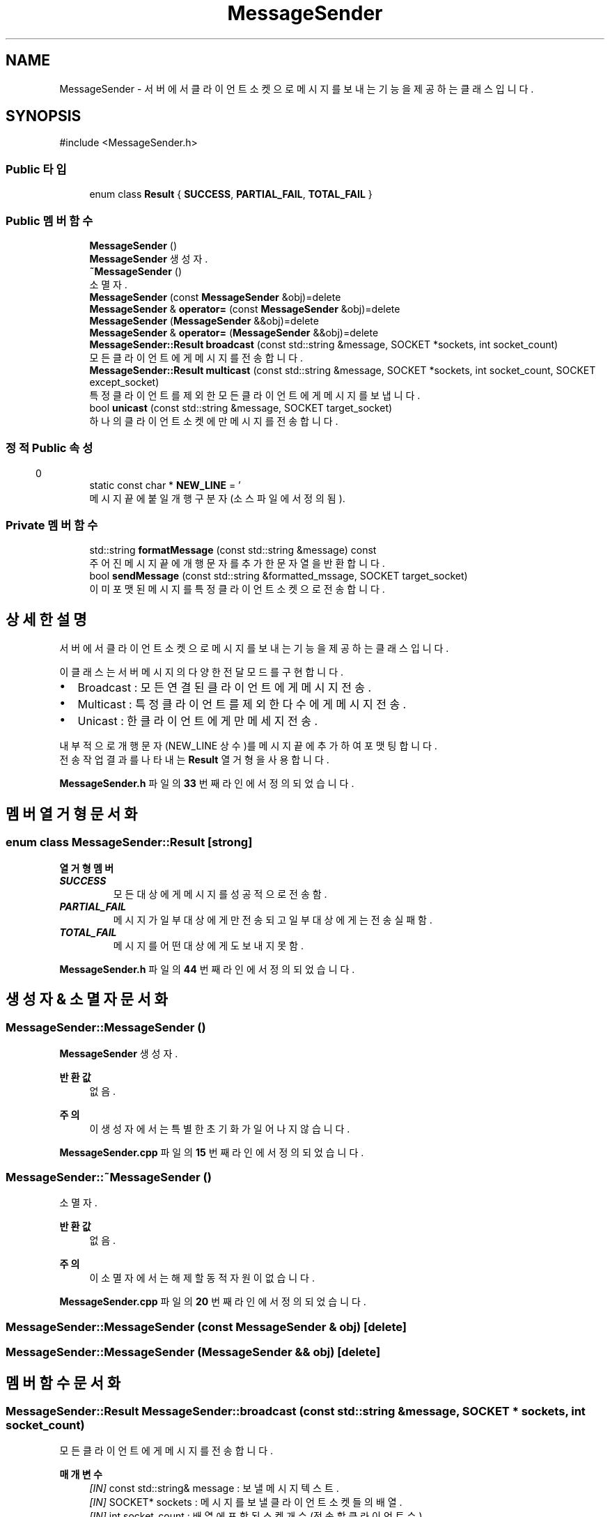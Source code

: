 .TH "MessageSender" 3 "Version 1.0.0" "ChatMultiServerDoxygen" \" -*- nroff -*-
.ad l
.nh
.SH NAME
MessageSender \- 서버에서 클라이언트 소켓으로 메시지를 보내는 기능을 제공하는 클래스입니다\&.  

.SH SYNOPSIS
.br
.PP
.PP
\fR#include <MessageSender\&.h>\fP
.SS "Public 타입"

.in +1c
.ti -1c
.RI "enum class \fBResult\fP { \fBSUCCESS\fP, \fBPARTIAL_FAIL\fP, \fBTOTAL_FAIL\fP }"
.br
.in -1c
.SS "Public 멤버 함수"

.in +1c
.ti -1c
.RI "\fBMessageSender\fP ()"
.br
.RI "\fBMessageSender\fP 생성자\&. "
.ti -1c
.RI "\fB~MessageSender\fP ()"
.br
.RI "소멸자\&. "
.ti -1c
.RI "\fBMessageSender\fP (const \fBMessageSender\fP &obj)=delete"
.br
.ti -1c
.RI "\fBMessageSender\fP & \fBoperator=\fP (const \fBMessageSender\fP &obj)=delete"
.br
.ti -1c
.RI "\fBMessageSender\fP (\fBMessageSender\fP &&obj)=delete"
.br
.ti -1c
.RI "\fBMessageSender\fP & \fBoperator=\fP (\fBMessageSender\fP &&obj)=delete"
.br
.ti -1c
.RI "\fBMessageSender::Result\fP \fBbroadcast\fP (const std::string &message, SOCKET *sockets, int socket_count)"
.br
.RI "모든 클라이언트에게 메시지를 전송합니다\&. "
.ti -1c
.RI "\fBMessageSender::Result\fP \fBmulticast\fP (const std::string &message, SOCKET *sockets, int socket_count, SOCKET except_socket)"
.br
.RI "특정 클라이언트를 제외한 모든 클라이언트에게 메시지를 보냅니다\&. "
.ti -1c
.RI "bool \fBunicast\fP (const std::string &message, SOCKET target_socket)"
.br
.RI "하나의 클라이언트 소켓에만 메시지를 전송합니다\&. "
.in -1c
.SS "정적 Public 속성"

.in +1c
.ti -1c
.RI "static const char * \fBNEW_LINE\fP = '\\r\\n'"
.br
.RI "메시지 끝에 붙일 개행 구분자 (소스 파일에서 정의됨)\&. "
.in -1c
.SS "Private 멤버 함수"

.in +1c
.ti -1c
.RI "std::string \fBformatMessage\fP (const std::string &message) const"
.br
.RI "주어진 메시지 끝에 개행 문자를 추가한 문자열을 반환합니다\&. "
.ti -1c
.RI "bool \fBsendMessage\fP (const std::string &formatted_mssage, SOCKET target_socket)"
.br
.RI "이미 포맷된 메시지를 특정 클라이언트 소켓으로 전송합니다\&. "
.in -1c
.SH "상세한 설명"
.PP 
서버에서 클라이언트 소켓으로 메시지를 보내는 기능을 제공하는 클래스입니다\&. 

이 클래스는 서버 메시지의 다양한 전달 모드를 구현합니다\&.
.IP "\(bu" 2
Broadcast : 모든 연결된 클라이언트에게 메시지 전송\&.
.IP "\(bu" 2
Multicast : 특정 클라이언트를 제외한 다수에게 메시지 전송\&.
.IP "\(bu" 2
Unicast : 한 클라이언트에게만 메세지 전송\&.
.PP

.PP
내부적으로 개행 문자(NEW_LINE 상수)를 메시지 끝에 추가하여 포맷팅합니다\&. 
.br
전송 작업 결과를 나타내는 \fBResult\fP 열거형을 사용합니다\&. 
.PP
\fBMessageSender\&.h\fP 파일의 \fB33\fP 번째 라인에서 정의되었습니다\&.
.SH "멤버 열거형 문서화"
.PP 
.SS "enum class \fBMessageSender::Result\fP\fR [strong]\fP"

.PP
\fB열거형 멤버\fP
.in +1c
.TP
\f(BISUCCESS \fP
모든 대상에게 메시지를 성공적으로 전송함\&. 
.TP
\f(BIPARTIAL_FAIL \fP
메시지가 일부 대상에게만 전송되고 일부 대상에게는 전송 실패함\&. 
.TP
\f(BITOTAL_FAIL \fP
메시지를 어떤 대상에게도 보내지 못함\&. 
.PP
\fBMessageSender\&.h\fP 파일의 \fB44\fP 번째 라인에서 정의되었습니다\&.
.SH "생성자 & 소멸자 문서화"
.PP 
.SS "MessageSender::MessageSender ()"

.PP
\fBMessageSender\fP 생성자\&. 
.PP
\fB반환값\fP
.RS 4
없음\&. 
.RE
.PP
\fB주의\fP
.RS 4
이 생성자에서는 특별한 초기화가 일어나지 않습니다\&. 
.RE
.PP

.PP
\fBMessageSender\&.cpp\fP 파일의 \fB15\fP 번째 라인에서 정의되었습니다\&.
.SS "MessageSender::~MessageSender ()"

.PP
소멸자\&. 
.PP
\fB반환값\fP
.RS 4
없음\&. 
.RE
.PP
\fB주의\fP
.RS 4
이 소멸자에서는 해제할 동적 자원이 없습니다\&. 
.RE
.PP

.PP
\fBMessageSender\&.cpp\fP 파일의 \fB20\fP 번째 라인에서 정의되었습니다\&.
.SS "MessageSender::MessageSender (const \fBMessageSender\fP & obj)\fR [delete]\fP"

.SS "MessageSender::MessageSender (\fBMessageSender\fP && obj)\fR [delete]\fP"

.SH "멤버 함수 문서화"
.PP 
.SS "\fBMessageSender::Result\fP MessageSender::broadcast (const std::string & message, SOCKET * sockets, int socket_count)"

.PP
모든 클라이언트에게 메시지를 전송합니다\&. 
.PP
\fB매개변수\fP
.RS 4
\fI[IN]\fP const std::string& message : 보낼 메시지 텍스트\&. 
.br
\fI[IN]\fP SOCKET* sockets : 메시지를 보낼 클라이언트 소켓들의 배열\&. 
.br
\fI[IN]\fP int socket_count : 배열에 포함된 소켓 개수 (전송할 클라이언트 수)\&. 
.RE
.PP
\fB반환값\fP
.RS 4
\fBMessageSender::Result\fP : 전송 작업 결과 상태 값 (SUCCESS, PARTIAL_FAIL 또는 TOTAL_FAIL)\&.
.RE
.PP
주어진 메시지를 배열에 있는 모든 클라이언트 소켓에 전송합니다\&. 
.br
하나 이상의 전송에 실패하면 결과 코드가 부분 실패 또는 전체 실패로 표시됩니다\&. 
.PP
\fBMessageSender\&.cpp\fP 파일의 \fB25\fP 번째 라인에서 정의되었습니다\&.
.SS "std::string MessageSender::formatMessage (const std::string & message) const\fR [private]\fP"

.PP
주어진 메시지 끝에 개행 문자를 추가한 문자열을 반환합니다\&. 
.PP
\fB매개변수\fP
.RS 4
\fI[IN]\fP const std::string& message : 원본 메시지 텍스트\&. 
.RE
.PP
\fB반환값\fP
.RS 4
std::string : 개행 문자가 추가된 메시지 문자열\&. 
.RE
.PP
\fB주의\fP
.RS 4
NEW_LINE 상수를 주어진 메시지 끝에 추가한 문자열을 반환합니다\&. 
.RE
.PP

.PP
\fBMessageSender\&.cpp\fP 파일의 \fB128\fP 번째 라인에서 정의되었습니다\&.
.SS "\fBMessageSender::Result\fP MessageSender::multicast (const std::string & message, SOCKET * sockets, int socket_count, SOCKET except_socket)"

.PP
특정 클라이언트를 제외한 모든 클라이언트에게 메시지를 보냅니다\&. 
.PP
\fB매개변수\fP
.RS 4
\fI[IN]\fP const std::string& message : 보낼 메시지 텍스트\&. 
.br
\fI[IN]\fP SOCKET* sockets : 메시지를 보낼 클라이언트 소켓들의 배열\&. 
.br
\fI[IN]\fP int socket_count : 배열에 포함된 소켓 개수 (전송할 클라이언트 수)\&. 
.br
\fI[IN]\fP SOCKET except_socket : 메시지를 보내지 않을 클라이언트의 소켓\&. 
.RE
.PP
\fB반환값\fP
.RS 4
\fBMessageSender::Result\fP : 전송 작업 결과 상태 값 (SUCCESS, PARTIAL_FAIL 또는 TOTAL_FAIL)\&.
.RE
.PP
소켓 리스트에서 \fRexcept_socket\fP으로 지정된 소켓을 제외한 모든 소켓에 메시지를 전송합니다\&. 
.br
한 클라이언트를 제외한 다른 클라이언트에게 메시지를 전달할 때 사용합니다\&. 
.PP
\fBMessageSender\&.cpp\fP 파일의 \fB66\fP 번째 라인에서 정의되었습니다\&.
.SS "\fBMessageSender\fP & MessageSender::operator= (const \fBMessageSender\fP & obj)\fR [delete]\fP"

.SS "\fBMessageSender\fP & MessageSender::operator= (\fBMessageSender\fP && obj)\fR [delete]\fP"

.SS "bool MessageSender::sendMessage (const std::string & formatted_message, SOCKET target_socket)\fR [private]\fP"

.PP
이미 포맷된 메시지를 특정 클라이언트 소켓으로 전송합니다\&. 
.PP
\fB매개변수\fP
.RS 4
\fI[IN]\fP const std::string& formatted_mssage : 개행 문자까지 포함된 메시지 문자열\&. 
.br
\fI[IN]\fP SOCKET target_socket : 메시지를 보낼 대상 클라이언트 소켓\&. 
.RE
.PP
\fB반환값\fP
.RS 4
bool : 메시지 전송에 성공하면 true, 실패하면 false\&.
.RE
.PP
\fB주의\fP
.RS 4
broadcast, multicast, unicast 함수 내부에서 실제 전송을 담당하는 핵심 구현 함수입니다\&. 
.RE
.PP

.PP
\fBMessageSender\&.cpp\fP 파일의 \fB134\fP 번째 라인에서 정의되었습니다\&.
.SS "bool MessageSender::unicast (const std::string & message, SOCKET target_socket)"

.PP
하나의 클라이언트 소켓에만 메시지를 전송합니다\&. 
.PP
\fB매개변수\fP
.RS 4
\fI[IN]\fP const std::string& message : 보낼 메시지 텍스트\&. 
.br
\fI[IN]\fP SOCKET target_socket : 메시지를 보낼 대상 클라이언트의 소켓\&. 
.RE
.PP
\fB반환값\fP
.RS 4
: bool 메시지 전송에 성공하면 true, 실패하면 false\&. 
.RE
.PP

.PP
\fBMessageSender\&.cpp\fP 파일의 \fB116\fP 번째 라인에서 정의되었습니다\&.
.SH "멤버 데이터 문서화"
.PP 
.SS "const char * MessageSender::NEW_LINE = '\\r\\n'\fR [static]\fP"

.PP
메시지 끝에 붙일 개행 구분자 (소스 파일에서 정의됨)\&. 
.PP
\fBMessageSender\&.h\fP 파일의 \fB37\fP 번째 라인에서 정의되었습니다\&.

.SH "작성자"
.PP 
소스 코드로부터 ChatMultiServerDoxygen를 위해 Doxygen에 의해 자동으로 생성됨\&.

